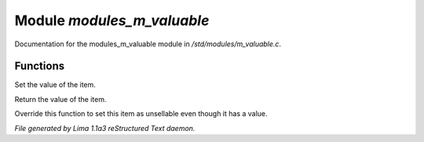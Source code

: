 Module *modules_m_valuable*
****************************

Documentation for the modules_m_valuable module in */std/modules/m_valuable.c*.

Functions
=========
.. c:function:: void set_value(int value)

Set the value of the item. 


.. c:function:: int query_value()

Return the value of the item. 


.. c:function:: int nobody_will_buy()

Override this function to set this item as unsellable even though it has a
value. 



*File generated by Lima 1.1a3 reStructured Text daemon.*
